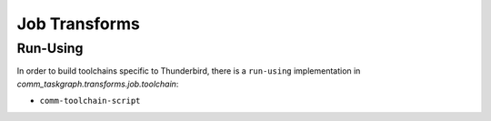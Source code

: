 Job Transforms
==============

Run-Using
---------

In order to build toolchains specific to Thunderbird, there is a ``run-using``
implementation in `comm_taskgraph.transforms.job.toolchain`:

* ``comm-toolchain-script``
